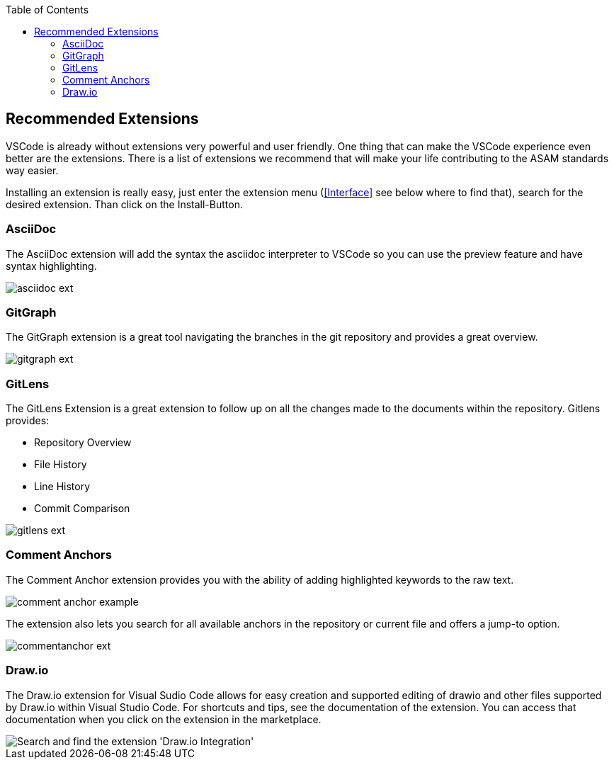 
:imagesdir: ../images
:toc:

== Recommended Extensions

VSCode is already without extensions very powerful and user friendly. One thing that can make the VSCode experience even better are the extensions. There is a list of extensions we recommend that will make your life contributing to the ASAM standards way easier.

Installing an extension is really easy, just enter the extension menu (<<Interface>> see below where to find that), search for the desired extension. Than click on the Install-Button. 

=== AsciiDoc

The AsciiDoc extension will add the syntax the asciidoc interpreter to VSCode so you can use the preview feature and have syntax highlighting.

image::asciidoc_ext.PNG[]

=== GitGraph

The GitGraph extension is a great tool navigating the branches in the git repository and provides a great overview.

image::gitgraph_ext.PNG[]

=== GitLens

The GitLens Extension is a great extension to follow up on all the changes made to the documents within the repository.
Gitlens provides:

* Repository Overview
* File History
* Line History
* Commit Comparison

image::gitlens_ext.PNG[]

=== Comment Anchors

The Comment Anchor extension provides you with the ability of adding highlighted keywords to the raw text.

image::comment_anchor_example.PNG[]

The extension also lets you search for all available anchors in the repository or current file and offers a jump-to option.

image::commentanchor_ext.PNG[]

=== Draw.io

The Draw.io extension for Visual Sudio Code allows for easy creation and supported editing of drawio and other files supported by Draw.io within Visual Studio Code. For shortcuts and tips, see the documentation of the extension. You can access that documentation when you click on the extension in the marketplace.
 
image::install_drawio.png[alt=Search and find the extension 'Draw.io Integration']